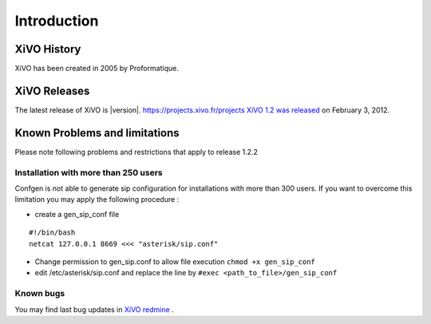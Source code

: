 ************
Introduction
************

XiVO History
============

XiVO has been created in 2005 by Proformatique.


XiVO Releases
=============

The latest release of XiVO is |version|.
https://projects.xivo.fr/projects
`XiVO 1.2 was released <https://projects.xivo.fr/news/49>`_ on February 3, 2012.

Known Problems and limitations
==============================

Please note following problems and restrictions that apply to release 1.2.2

Installation with more than 250 users
-------------------------------------

Confgen is not able to generate sip configuration for installations with more than 300 users. If you want to overcome this limitation
you may apply the following procedure :

* create a gen_sip_conf file 

::

   #!/bin/bash
   netcat 127.0.0.1 8669 <<< "asterisk/sip.conf"
   

* Change permission to gen_sip.conf to allow file execution ``chmod +x gen_sip_conf``

* edit /etc/asterisk/sip.conf and replace the line by ``#exec <path_to_file>/gen_sip_conf``


Known bugs
----------

You may find last bug updates in  `XiVO redmine <https://projects.xivo.fr/projects/xivo-software/issues?set_filter=1&tracker_id=1>`_ .

